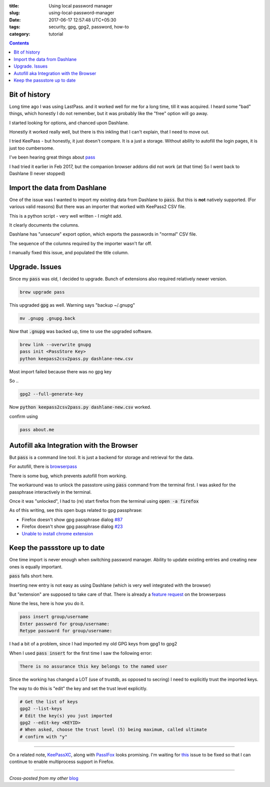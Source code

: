 :title: Using local password manager
:slug: using-local-password-manager
:date: 2017-06-17 12:57:48 UTC+05:30
:tags: security, gpg, gpg2, password, how-to
:category: tutorial

.. contents::

Bit of history
--------------

Long time ago I was using LastPass. and it worked well for me for a long time,
till it was acquired. I heard some "bad" things, which honestly I do not
remember, but it was probably like the "free" option will go away.

I started looking for options, and chanced upon Dashlane.

Honestly it worked really well, but there is this inkling that I can't explain,
that I need to move out.

I tried KeePass - but honestly, it just doesn't compare. It is a just a storage.
Without ability to autofill the login pages, it is just too cumbersome.

I've been hearing great things about `pass <https://www.passwordstore.org/>`_

I had tried it earlier in Feb 2017, but the companion browser addons did not
work (at that time) So I went back to Dashlane (I never stopped)

Import the data from Dashlane
-----------------------------

One of the issue was I wanted to import my existing data from Dashlane to
:code:`pass`. But this is **not** natively supported. (For various valid
reasons) But there was an importer that worked with KeePass2 CSV file.

This is a python script - very well written - I might add.

It clearly documents the columns.

Dashlane has "unsecure" export option, which exports the passwords in "normal"
CSV file.

The sequence of the columns required by the importer wasn't far off.

I manually fixed this issue, and populated the title column.

Upgrade. Issues
---------------

Since my :code:`pass` was old, I decided to upgrade. Bunch of extensions also
required relatively newer version.

.. code-block:: shell

   brew upgrade pass

This upgraded :code:`gpg` as well. Warning says "backup ~/.gnupg"

.. code-block:: shell

   mv .gnupg .gnupg.back

Now that :code:`.gnupg` was backed up, time to use the upgraded software.

.. code-block:: shell

    brew link --overwrite gnupg
    pass init <PassStore Key>
    python keepass2csv2pass.py dashlane-new.csv

Most import failed because there was no gpg key

So ..

.. code-block:: shell

   gpg2 --full-generate-key

Now :code:`python keepass2csv2pass.py dashlane-new.csv` worked.

confirm using

.. code-block:: shell

   pass about.me

Autofill aka Integration with the Browser
-----------------------------------------

But :code:`pass` is a command line tool. It is just a backend for storage and
retrieval for the data.

For autofill, there is  `browserpass <https://github.com/dannyvankooten/browserpass>`_

There is some bug, which prevents autofill from working.

The workaround was to unlock the passstore using :code:`pass` command from the
terminal first. I was asked for the passphrase interactively in the terminal.

Once it was "unlocked", I had to (re) start firefox from the terminal using
:code:`open -a firefox`

As of this writing, see this open bugs related to gpg passphrase:

* Firefox doesn't show gpg passphrase dialog `#87 <https://github.com/dannyvankooten/browserpass/issues/87>`_
* Firefox doesn't show gpg passphrase dialog `#23 <https://github.com/dannyvankooten/browserpass/issues/23>`_
* `Unable to install chrome extension <https://github.com/dannyvankooten/browserpass/issues/80>`_

Keep the passstore up to date
-----------------------------

One time import is never enough when switching password manager. Ability to update existing entries and creating new ones is equally important.

:code:`pass` falls short here.

Inserting new entry is not easy as using Dashlane (which is very well integrated
with the browser)

But "extension" are supposed to take care of that. There is already a `feature
request <https://github.com/dannyvankooten/browserpass/issues/24>`_ on the
browserpass

None the less, here is how you do it.

.. code-block:: shell

   pass insert group/username
   Enter password for group/username:
   Retype password for group/username:


I had a bit of a problem, since I had imported my old GPG keys from gpg1 to gpg2

When I used :code:`pass insert` for the first time I saw the following error:

.. code-block:: shell

   There is no assurance this key belongs to the named user

Since the working has changed a LOT (use of trustdb, as opposed to secring) I
need to explicitly trust the imported keys.

The way to do this is "edit" the key and set the trust level explicitly.

.. code-block:: shell

   # Get the list of keys
   gpg2 --list-keys
   # Edit the key(s) you just imported
   gpg2 --edit-key <KEYID>
   # When asked, choose the trust level (5) being maximum, called ultimate
   # confirm with "y"

-------

On a related note, `KeePassXC <https://keepassxc.org/>`_, along with `PassIFox
<https://addons.mozilla.org/en-us/firefox/addon/passifox/>`_ looks promising.
I'm waiting for `this <https://github.com/pfn/passifox/issues/634>`_ issue to be
fixed so that I can continue to enable multiprocess support in Firefox.

-------

*Cross-posted from my other* `blog <https://mandarvaze.bitbucket.io/>`_
